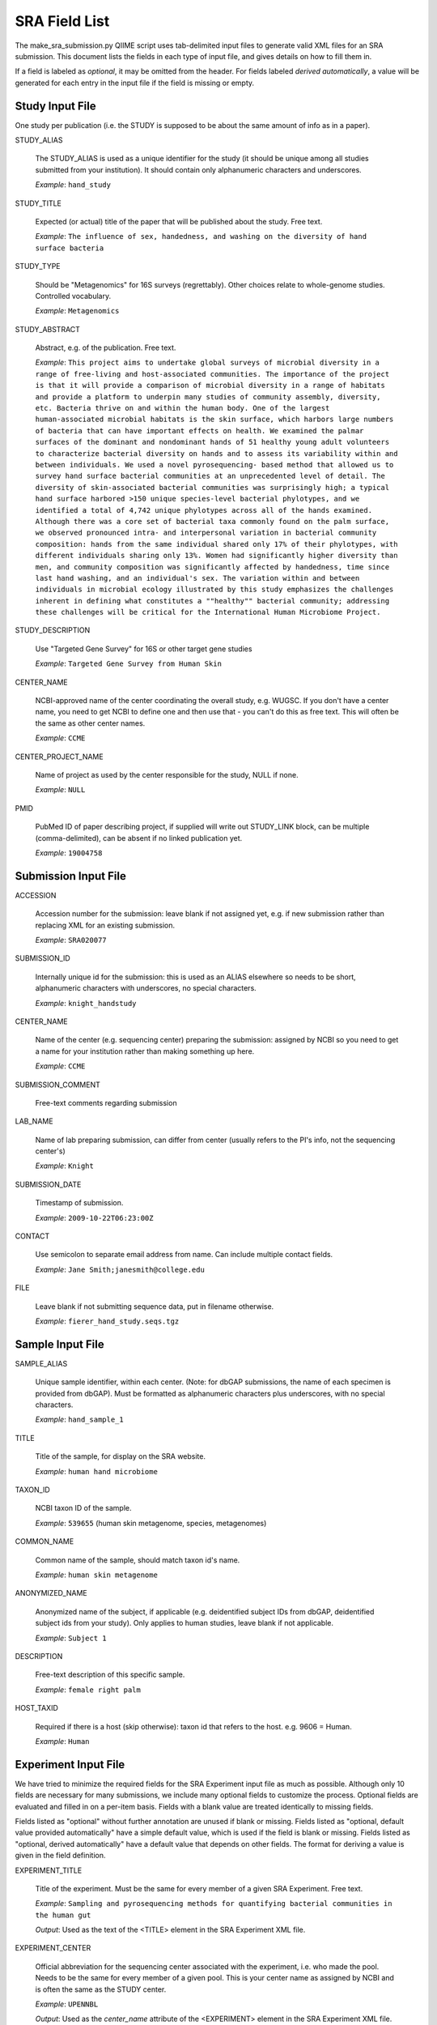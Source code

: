 .. _doc_sra_field_list:

.. index:: SRA Field List

========================= 
SRA Field List
=========================

The make_sra_submission.py QIIME script uses tab-delimited input files
to generate valid XML files for an SRA submission.  This document
lists the fields in each type of input file, and gives details on how
to fill them in.

If a field is labeled as *optional*, it may be omitted from the
header.  For fields labeled *derived automatically*, a value will be
generated for each entry in the input file if the field is missing or
empty.

Study Input File
----------------

One study per publication (i.e. the STUDY is supposed to be about the
same amount of info as in a paper).



STUDY_ALIAS

  The STUDY_ALIAS is used as a unique identifier for the study (it
  should be unique among all studies submitted from your institution).
  It should contain only alphanumeric characters and underscores.

  *Example*: ``hand_study``

STUDY_TITLE 

  Expected (or actual) title of the paper that will be published about
  the study. Free text.

  *Example*: ``The influence of sex, handedness, and washing on the diversity of hand surface bacteria``

STUDY_TYPE

  Should be "Metagenomics" for 16S surveys (regrettably). Other
  choices relate to whole-genome studies. Controlled vocabulary.

  *Example*: ``Metagenomics``

STUDY_ABSTRACT

  Abstract, e.g. of the publication. Free text.

  *Example*: ``This project aims to undertake global surveys of microbial diversity in a range of free-living and host-associated communities. The importance of the project is that it will provide a comparison of microbial diversity in a range of habitats and provide a platform to underpin many studies of community assembly, diversity, etc. Bacteria thrive on and within the human body. One of the largest human-associated microbial habitats is the skin surface, which harbors large numbers of bacteria that can have important effects on health. We examined the palmar surfaces of the dominant and nondominant hands of 51 healthy young adult volunteers to characterize bacterial diversity on hands and to assess its variability within and between individuals. We used a novel pyrosequencing- based method that allowed us to survey hand surface bacterial communities at an unprecedented level of detail. The diversity of skin-associated bacterial communities was surprisingly high; a typical hand surface harbored >150 unique species-level bacterial phylotypes, and we identified a total of 4,742 unique phylotypes across all of the hands examined. Although there was a core set of bacterial taxa commonly found on the palm surface, we observed pronounced intra- and interpersonal variation in bacterial community composition: hands from the same individual shared only 17% of their phylotypes, with different individuals sharing only 13%. Women had significantly higher diversity than men, and community composition was significantly affected by handedness, time since last hand washing, and an individual's sex. The variation within and between individuals in microbial ecology illustrated by this study emphasizes the challenges inherent in defining what constitutes a ""healthy"" bacterial community; addressing these challenges will be critical for the International Human Microbiome Project.``

STUDY_DESCRIPTION

  Use "Targeted Gene Survey" for 16S or other target gene studies

  *Example*: ``Targeted Gene Survey from Human Skin``

CENTER_NAME

  NCBI-approved name of the center coordinating the overall study,
  e.g. WUGSC. If you don't have a center name, you need to get NCBI to
  define one and then use that - you can't do this as free text. This
  will often be the same as other center names.

  *Example*: ``CCME``

CENTER_PROJECT_NAME

  Name of project as used by the center responsible for the study,
  NULL if none.

  *Example*: ``NULL``

PMID

  PubMed ID of paper describing project, if supplied will write out
  STUDY_LINK block, can be multiple (comma-delimited), can be absent
  if no linked publication yet.

  *Example*: ``19004758``


Submission Input File
---------------------

ACCESSION 

  Accession number for the submission: leave blank if not assigned
  yet, e.g. if new submission rather than replacing XML for an
  existing submission.

  *Example*: ``SRA020077``

SUBMISSION_ID

  Internally unique id for the submission: this is used as an ALIAS
  elsewhere so needs to be short, alphanumeric characters with
  underscores, no special characters.

  *Example*: ``knight_handstudy``

CENTER_NAME

  Name of the center (e.g. sequencing center) preparing the
  submission: assigned by NCBI so you need to get a name for your
  institution rather than making something up here.

  *Example*: ``CCME``

SUBMISSION_COMMENT

  Free-text comments regarding submission

LAB_NAME

  Name of lab preparing submission, can differ from center (usually
  refers to the PI's info, not the sequencing center's)
  
  *Example*: ``Knight``

SUBMISSION_DATE

  Timestamp of submission.
  
  *Example*: ``2009-10-22T06:23:00Z``

CONTACT

  Use semicolon to separate email address from name.  Can include
  multiple contact fields.

  *Example*: ``Jane Smith;janesmith@college.edu``

FILE

  Leave blank if not submitting sequence data, put in filename
  otherwise.

  *Example*: ``fierer_hand_study.seqs.tgz``

Sample Input File
-----------------

SAMPLE_ALIAS

  Unique sample identifier, within each center.  (Note: for dbGAP
  submissions, the name of each specimen is provided from dbGAP). Must
  be formatted as alphanumeric characters plus underscores, with no
  special characters.

  *Example*: ``hand_sample_1``

TITLE

  Title of the sample, for display on the SRA website.

  *Example*: ``human hand microbiome``

TAXON_ID

  NCBI taxon ID of the sample.

  *Example*: ``539655`` (human skin metagenome, species, metagenomes)

COMMON_NAME

  Common name of the sample, should match taxon id's name.

  *Example*: ``human skin metagenome``

ANONYMIZED_NAME

  Anonymized name of the subject, if applicable (e.g. deidentified
  subject IDs from dbGAP, deidentified subject ids from your
  study). Only applies to human studies, leave blank if not
  applicable.

  *Example*: ``Subject 1``

DESCRIPTION

  Free-text description of this specific sample.

  *Example*: ``female right palm``

HOST_TAXID

  Required if there is a host (skip otherwise): taxon id that refers
  to the host. e.g. 9606 = Human.

  *Example*: ``Human``

Experiment Input File
---------------------

We have tried to minimize the required fields for the SRA Experiment
input file as much as possible.  Although only 10 fields are necessary
for many submissions, we include many optional fields to customize the
process.  Optional fields are evaluated and filled in on a per-item
basis.  Fields with a blank value are treated identically to missing
fields.

Fields listed as "optional" without further annotation are unused if
blank or missing.  Fields listed as "optional, default value provided
automatically" have a simple default value, which is used if the field
is blank or missing.  Fields listed as "optional, derived
automatically" have a default value that depends on other fields.  The
format for deriving a value is given in the field definition.

EXPERIMENT_TITLE

  Title of the experiment. Must be the same for every member of a
  given SRA Experiment. Free text.

  *Example*: ``Sampling and pyrosequencing methods for quantifying
  bacterial communities in the human gut``

  *Output*: Used as the text of the <TITLE> element in the SRA
  Experiment XML file.

EXPERIMENT_CENTER

  Official abbreviation for the sequencing center associated with the
  experiment, i.e. who made the pool. Needs to be the same for every
  member of a given pool. This is your center name as assigned by NCBI
  and is often the same as the STUDY center.

  *Example*: ``UPENNBL``

  *Output*: Used as the *center_name* attribute of the <EXPERIMENT>
  element in the SRA Experiment XML file.

STUDY_REF

  The alias of the SRA Study to which this SRA Experiment belongs.
  The STUDY_REF should indicate the official alias of the study
  registered with SRA.  If the SRA Study was created with QIIME, the
  alias is the value of STUDY_ALIAS defined in the study input file.
  Must be the same for every member of a given SRA Experiment.

  If items from multiple SRA Studies are included on the same
  sequencing run, create separate SRA Experiments for each study.

  *Example*: ``hand_study``

  *Output*: Used as the *refname* attribute of the <STUDY_REF> element
  in the SRA Experiment XML file.  It is also used to derive several
  optional fields.

SAMPLE_ALIAS

  The alias of the SRA Sample to which this pool member belongs.  The
  SAMPLE_ALIAS should indicate the official alias of a sample registered
  with SRA.  If the SRA Sample was created with QIIME, the alias is the
  value of SAMPLE_ALIAS defined in the sample input file.

  *Example*: ``water_blank``

  *Output*: Used as the *refname* attribute of the <MEMBER> element in
  the SRA Experiment XML file.  It is also used to derive several
  optional fields.

POOL_PROPORTION

  Floating-point number representing the fraction of the pool that was
  intended to come from that pool member.

  *Example*: ``0.05``

  *Output*: Used as the *proportion* attribute of the <MEMBER> element
  in the SRA Experiment XML file.

BARCODE

  Barcode sequence used for each pool member.  Each combination of
  BARCODE, PRIMER and RUN_PREFIX must be unique.

  *Example*: ``ACGTCTGTAGCA``

  *Output*: Used as the text of a <BASECALL> element in the SRA
  Experiment XML file.  It is also used to derive several optional
  fields.

RUN_PREFIX

  The 454 instrument usually produces more than one sff file. This
  should be the prefix of the sff file name that was produced by a
  given run.  This allows you to designate a pool as per-library
  rather than per sff file (otherwise you would need to duplicate all
  the info per run for each sff file).

  *Example*: ``GAMA2IO``, for an SFF file named ``GAMA2IO01.sff``

  *Output*: Used as the *name* attribute of the <DATA_BLOCK> element
  in the SRA Run XML file.  It is also used to derive several optional
  fields.

EXPERIMENT_DESIGN_DESCRIPTION

  Free text description of the overall motivation for the SRA
  Experiment: why those samples were mixed together, what it was for,
  etc.  Needs to be the same for all entries with the same
  EXPERIMENT_ALIAS value.

  *Example*: ``Pool of samples from a handwashing study providing longitudinal data about recolonization in a small number of subjects.``

  *Output*: Used as the text of the <DESIGN_DESCRIPTION> element in
  the SRA Experiment XML file.

LIBRARY_CONSTRUCTION_PROTOCOL

  Free-text description of how the library was put together (e.g. from
  the methods section of a paper).  Needs to be the same for all
  entries with the same EXPERIMENT_ALIAS value.

  *Example*: ``Each amplicon library was constructed by amplifying the 16S rRNA gene using the 27f/534r, 357f/926r, 968f/1492r, BSF8/BSR534, BSF343/BSR926, or BSF917/BSR492 primer pair. Primers contained DNA barcode sequences such as those described by Hamady et al. 2008, and the recommended 454 adapter sequences. Amplification conditions are described in McKenna et al 2007, with exception that the polymerase used was AccuPrime (Invitrogen, Carlsbad, CA, USA).``

  *Output*: Used as the text of the <LIBRARY_CONSTRUCTION_PROTOCOL>
  element in the SRA Experiment XML file.

SAMPLE_CENTER (optional, derived automatically)

  Name of the center that provided the sample, can be separate for
  each sample.  If this field is blank or absent, the value of
  EXPERIMENT_CENTER will be used.

  If sample information is stored in dbGAP, the SAMPLE_CENTER should
  be set to "NCBI".

  *Example*: ``UPENNBL``

  *Output*: Used as the *refcenter* attribute of the <MEMBER> and
  <STUDY_REF> elements in the SRA Experiment XML file.  It is also
  used to derive the DEFAULT_SAMPLE_CENTER field.

STUDY_CENTER (optional, derived automatically)

  Name of the center that registered the SRA Study.  Study center
  names are assigned by the SRA, so you must contact them if your
  institution does not have an official study center designation.
  Needs to be the same for every member of a given SRA Experiment.  If
  this field is blank or absent, the value of EXPERIMENT_CENTER will
  be used.

  *Example*: ``UPENNBL``

  *Output*: Used as the *refcenter* attribute of the <EXPERIMENT_REF>
  element in the SRA Run XML file.

PLATFORM (optional, default value provided automatically)

  The sequencing platform, either ``FLX`` or ``Titanium``.  If the
  platform value is not found in a table of supported platforms, the
  QIIME script will halt with an error.  If this field is blank or
  absent, the region will be set to 'Titanium'.

  *Example*: ``Titanium``

  *Output*: Used to generate the contents of the <PLATFORM> element in
  the SRA Experiment XML file.

KEY_SEQ (optional, default value provided automatically)

  This is a technical aspect of the 454 platform, is usually TCAG, can
  be obtained from the sff file using the sfftools.  If this
  field is blank or absent, the region will be set to 'TCAG'.

  *Example*: ``TCAG``

  *Output*: Used as the text of the <EXPECTED_BASECALL> element inside
  the <READ_SPEC> element for the Adapter sequence in the SRA
  Experiment XML file.

REGION (optional, default value provided automatically)

  Region of the plate that was sequenced.  If the plate contained only
  a single region, the SRA requires that this be set to '0'.  If this
  field is blank or absent, the region will be set to '0'.

  *Example*: ``1``

  *Output*: Used as the *region* attribute of the <DATA_BLOCK> element
  in the SRA Run XML file.

RUN_CENTER (optional, derived automatically)

  Name of the institution that performed the run, assigned by
  NCBI. You can use the center name for your lab for this even if you
  had the sequencing done elsewhere according to SRA.  If this field
  is blank or absent, the value of EXPERIMENT_CENTER will be used.

  *Example*: ``UPENNBL``

  *Output*: Used as the *center_name* and *run_center* attributes of
  the <RUN> element in the SRA Run XML file.

EXPERIMENT_ALIAS (optional, derived automatically)

  Unique id (within the submission) for the experiment.  This is the
  decisive element on which separate SRA Experiments are created.  If
  absent, the value will be derived as {STUDY_REF}_{RUN_PREFIX}.

  *Example*: ``hand_study_F0FN7DX``

  *Output*: Used as the *alias* attribute of the <EXPERIMENT> element,
  and as the text of the <LIBRARY_NAME> element in the SRA Experiment
  XML file.  Also used as the *refname* attribute of the
  <EXPERIMENT_REF> element in the SRA Run XML.

RUN_ALIAS (optional, derived automatically)

  Alias for the run.  Presently, this should be different for every
  pool member, since each pool member gets a unique RUN element in the
  run XML.  In the future, we plan to change this behavior, and create
  only a single RUN element of multiple pool members share the same
  RUN_ALIAS. Needs to be a short identifier, alphanumeric and
  underscores only (no special characters).  If absent, this field is
  automatically derived as {STUDY_REF}_{SAMPLE_ALIAS}_{RUN_PREFIX}.

  *Example*: ``hand_study_sample1_F0FN7DX``

  *Output*: Used as the *alias* attribute of the <RUN> element in the
  SRA Run XML.

STUDY_ACCESSION (optional)

  Optional accession number for study.  Leave blank or omit this field
  if not already assigned.

  *Example*: ``SRP003284``

  *Output*: Used as the *accession* attribute of the <STUDY_REF>
  element in the SRA Experiment XML file.

DEFAULT_SAMPLE_CENTER (optional)

  Optional default sample center.  If the field is blank or omitted,
  the value from the SAMPLE_CENTER field is used instead.

  *Example*: ``UPENNBL``

  *Output*: Used as the *refcenter* attribute of the
  <SAMPLE_DESCRIPTOR> element in the SRA Experiment XML file.

DEFAULT_SAMPLE_ACCESSION (optional)

  Optional default sample accession number, if available.  Leave blank
  if this has not already been assigned.

  *Example*: ``SRS107395``

  *Output*: Used as the *accession* attribute of the
  <SAMPLE_DESCRIPTOR> element in the SRA Experiment XML file.

DEFAULT_SAMPLE_NAME (optional, derived automatically)

  Optional reference name for the default sample.  If this field is
  blank/absent, and no DEFAULT_SAMPLE_ACCESSION is provided, the name
  is automatically derived as {STUDY_REF}_default.  Otherwise, the
  default sample is specified by the accession number alone, and this
  attribute is not inserted into the XML output.

  *Example*: ``hand_study_default``

  *Output*: Used as the *refname* attribute of the <SAMPLE_DESCRIPTOR>
  element in the SRA Experiment XML file.

POOL_MEMBER_ACCESSION (optional)

  Optional accession number for pool member. This field should be
  blank or absent if an SRA accession number is not already assigned.

  *Example*: ``SRS107397``

  *Output*: Used as the *accession* attribute of the <MEMBER> element
  in the SRA Experiment XML file.

POOL_MEMBER_NAME (optional, derived automatically)

  Unique (within the pool) id for each pool member.  If the field is
  blank or absent, it is derived automatically.  The derived value of
  this field depends on the primer.  If a primer was provided, it is
  derived as {RUN_PREFIX}_{SAMPLE_ALIAS}_{PRIMER_READ_GROUP_TAG}.
  Otherwise, a value of {RUN_PREFIX}_{SAMPLE_ALIAS} is used.

  *Example*: ``F0FN7DX01_sample1_V1-V2``

  *Output*: Used as the *member_name* attribute of the <MEMBER>
  element in the SRA Experiment XML file.  Also used to derive the
  value of POOL_MEMBER_FILENAME.

POOL_MEMBER_FILENAME (optional, derived automatically)

  Filename for SFF file containing sequences from this pool member.
  The SFF files are searched for in a subdirectory of the sff_dir
  named after the RUN_PREFIX.  If the field is blank or absent, a
  default value of {POOL_MEMBER_NAME}.sff is used.

  *Example*: ``F0FN7DX01_sample1_V1-V2.sff``

  *Output*: Used as the *filename* attribute of the <RUN> element in
  the SRA Run XML.  Also used by the QIIME software to find the SFF
  file and automatically generate a checksum.

BARCODE_READ_GROUP_TAG (optional, derived automatically)

  An identifier for each barcode within a pool.  If this field is
  absent, a value of {RUN_PREFIX}_{BARCODE} is derived automatically.

  *Example*: ``F0FN7DX01_AGCTAGCT``

  *Output*: Used as the *read_group_tag* attribute of a <BASECALL>
  element, and of a <READ_LABEL> element, in the SRA Experiment XML
  file.

LINKER (optional)

  Linker sequence between the primer and the barcode (to reduce
  differences in hybridization based on the barcode).  This field may
  be empty or absent.

  *Example*: ``GGCCAG``

  *Output*: Used as the text of a <BASECALL> element in the SRA
  Experiment XML file.

PRIMER (optional)

  Primer sequence that was used for this particular library member. If
  you used more than one primer for a given pool member (which is
  allowed) you need to duplicate the whole row with the additional
  primer information. This needs to be the actual sequence of the
  primer, not the name of the primer (i.e. not V2).

  *Example*: ``CTGCTGCCTYCCGTA``

  *Output*: Used as the text of a <BASECALL> element in the SRA
  Experiment XML file.  It is also used to derive several optional
  fields.

PRIMER_READ_GROUP_TAG (optional, derived automatically)

  Read group that samples will be assigned to based on the primer,
  e.g. V2 for the V2 primers. By default, multidimensional
  demultiplexing on the barcode and primer is performed.  If it is not
  present, this field will be derived using a table of standard primer
  read group tags.  If the primer is not found in the table, a
  KeyError is raised.

  *Example*: ``V1-V3``

  *Output*: Used as the *read_group_tag* attribute of a <BASECALL>
  element, and of a <READ_LABEL> element, in the SRA Experiment XML
  file.

LIBRARY_STRATEGY (optional, default value provided automatically)

  Sequencing technique intended for this library (optional
  field). This will usually be ``AMPLICON`` (default) or
  ``METAGENOMIC``.

  *Example*: ``AMPLICON``

  *Output*: Used as the text of the <LIBRARY_STRATEGY> element in the
  SRA Experiment XML file.

LIBRARY_SOURCE (optional, default value provided automatically)

  Type of source material that is being sequenced (optional
  field). This will usually be ``GENOMIC`` (default) or
  ``METAGENOMIC``.

  *Example*: ``GENOMIC``

  *Output*: Used as the text of the <LIBRARY_SOURCE> element in the
  SRA Experiment XML file.

LIBRARY_SELECTION (optional, default value provided automatically)

  Whether any method was used to select and/or enrich the material
  being sequenced (optional field). This is used in cases where
  e.g. the cells were sorted, if PCR was used to make a specific
  amplicon, if fractionation for viruses was done, etc.  The default
  value is ``PCR``.

  *Example*: ``PCR``

  *Output*: Used as the text of the <LIBRARY_SELECTION> element in the
  SRA Experiment XML file.

RUN_ACCESSION (optional, currently unused)

  Optional accession number for the run.  Leave blank or omit this
  field if not already assigned.

EXPERIMENT_ACCESSION (optional, currently unused)

  Optional accession number for the experiment.  If you already
  created the Experiment accession in SRA, use it -- otherwise, omit
  this field or leave it blank.

RUN_DATE (optional, currently unused)

  Date the run was performed: this can be obtained from the sff file.

INSTRUMENT_NAME (optional, currently unused)

  This field is used if the specific machine used has a name or label
  (i.e. a label on that specific piece of equipment, not the type of
  instrument). Some sequencing centers assign names to specific
  instruments."

SAMPLE_ACCESSION (**DEPRECATED**)

  Please use DEFAULT_SAMPLE_ACCESSION instead.  If the new field is
  blank or absent, this valie is used.  This field will continue to
  work, but will produce a warning.

